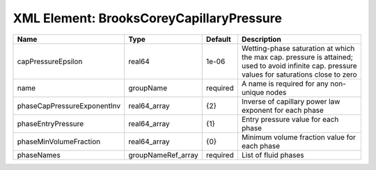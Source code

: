 XML Element: BrooksCoreyCapillaryPressure
=========================================

=========================== ================== ======== ============================================================================================================================================== 
Name                        Type               Default  Description                                                                                                                                    
=========================== ================== ======== ============================================================================================================================================== 
capPressureEpsilon          real64             1e-06    Wetting-phase saturation at which the max cap. pressure is attained; used to avoid infinite cap. pressure values for saturations close to zero 
name                        groupName          required A name is required for any non-unique nodes                                                                                                    
phaseCapPressureExponentInv real64_array       {2}      Inverse of capillary power law exponent for each phase                                                                                         
phaseEntryPressure          real64_array       {1}      Entry pressure value for each phase                                                                                                            
phaseMinVolumeFraction      real64_array       {0}      Minimum volume fraction value for each phase                                                                                                   
phaseNames                  groupNameRef_array required List of fluid phases                                                                                                                           
=========================== ================== ======== ============================================================================================================================================== 


